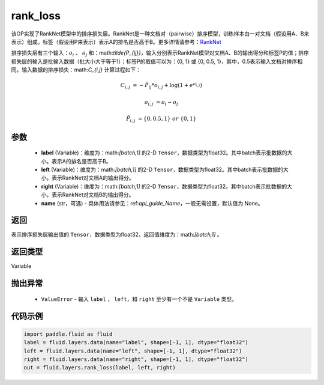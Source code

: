 .. _cn_api_fluid_layers_rank_loss:

rank_loss
-------------------------------

.. py:function::  paddle.fluid.layers.rank_loss(label, left, right, name=None)




该OP实现了RankNet模型中的排序损失层。RankNet是一种文档对（pairwise）排序模型，训练样本由一对文档（假设用A、B来表示）组成。标签（假设用P来表示）表示A的排名是否高于B。更多详情请参考：`RankNet <http://icml.cc/2015/wp-content/uploads/2015/06/icml_ranking.pdf>`_

排序损失层有三个输入：:math:`o_i` 、 :math:`o_j` 和：math:`\tilde{P_{ij}}`，输入分别表示RankNet模型对文档A、B的输出得分和标签P的值；排序损失层的输入是批输入数据（批大小大于等于1）；标签P的取值可以为：{0, 1} 或 {0, 0.5, 1}，其中，0.5表示输入文档对排序相同。输入数据的排序损失：math:`C_{i,j}` 计算过程如下：

.. math::

    C_{i,j} &= -\tilde{P_{ij}} * o_{i,j} + \log(1 + e^{o_{i,j}})

    o_{i,j} &=  o_i - o_j

    \tilde{P_{i,j}} &= \left \{0, 0.5, 1 \right \} \ or \ \left \{0, 1 \right \}

参数
::::::::::::

    - **label** (Variable)：维度为：math:`[batch,1]` 的2-D ``Tensor``，数据类型为float32。其中batch表示批数据的大小。表示A的排名是否高于B。
    - **left** (Variable)：维度为：math:`[batch,1]` 的2-D ``Tensor``，数据类型为float32。其中batch表示批数据的大小。表示RankNet对文档A的输出得分。
    - **right** (Variable)：维度为：math:`[batch,1]` 的2-D ``Tensor``，数据类型为float32。其中batch表示批数据的大小。表示RankNet对文档B的输出得分。
    - **name** (str，可选) - 具体用法请参见：ref:`api_guide_Name`，一般无需设置，默认值为 None。

返回
::::::::::::
表示排序损失层输出值的 ``Tensor``，数据类型为float32，返回值维度为：math:`[batch,1]` 。

返回类型
::::::::::::
Variable

抛出异常
::::::::::::

    - ``ValueError`` - 输入 ``label`` ， ``left``，和 ``right`` 至少有一个不是 ``Variable`` 类型。

代码示例
::::::::::::

.. code-block:: python

    import paddle.fluid as fluid
    label = fluid.layers.data(name="label", shape=[-1, 1], dtype="float32")
    left = fluid.layers.data(name="left", shape=[-1, 1], dtype="float32")
    right = fluid.layers.data(name="right", shape=[-1, 1], dtype="float32")
    out = fluid.layers.rank_loss(label, left, right)

